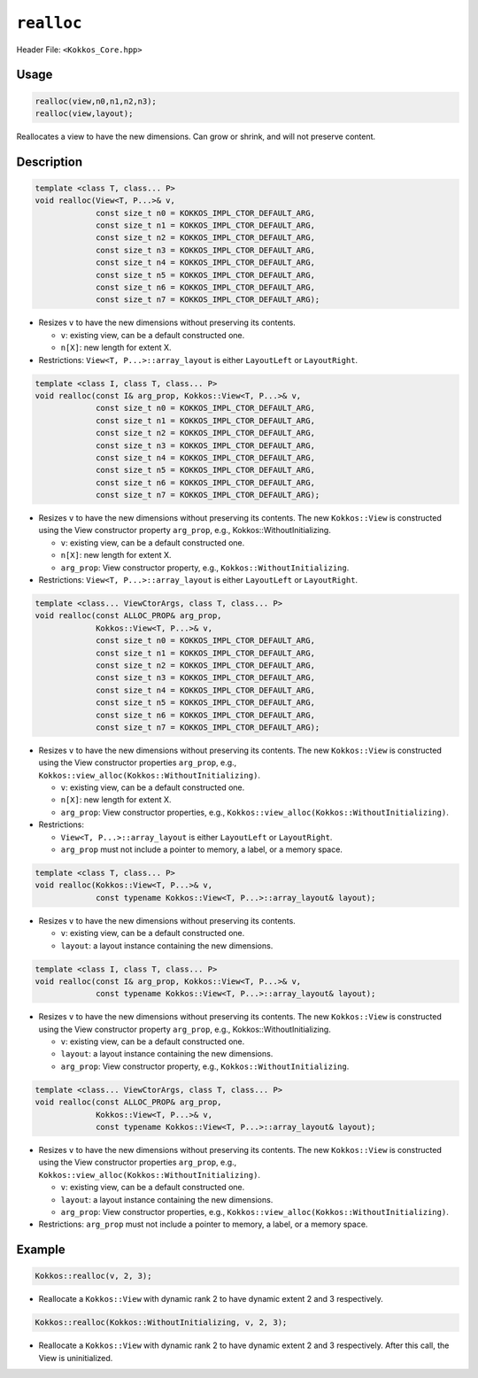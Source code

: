 ``realloc``
===========

Header File: ``<Kokkos_Core.hpp>``

.. role:: cppkokkos(code)
    :language: cppkokkos

Usage
-----

.. code-block:: cpp

    realloc(view,n0,n1,n2,n3);
    realloc(view,layout);

Reallocates a view to have the new dimensions. Can grow or shrink, and will not preserve content.

Description
-----------

.. code-block:: cpp

   template <class T, class... P>
   void realloc(View<T, P...>& v,
		const size_t n0 = KOKKOS_IMPL_CTOR_DEFAULT_ARG,
		const size_t n1 = KOKKOS_IMPL_CTOR_DEFAULT_ARG,
		const size_t n2 = KOKKOS_IMPL_CTOR_DEFAULT_ARG,
		const size_t n3 = KOKKOS_IMPL_CTOR_DEFAULT_ARG,
		const size_t n4 = KOKKOS_IMPL_CTOR_DEFAULT_ARG,
		const size_t n5 = KOKKOS_IMPL_CTOR_DEFAULT_ARG,
		const size_t n6 = KOKKOS_IMPL_CTOR_DEFAULT_ARG,
		const size_t n7 = KOKKOS_IMPL_CTOR_DEFAULT_ARG);

* Resizes ``v`` to have the new dimensions without preserving its contents.

  - ``v``: existing view, can be a default constructed one.

  - ``n[X]``: new length for extent X.

* Restrictions: ``View<T, P...>::array_layout`` is either ``LayoutLeft`` or ``LayoutRight``.

.. code-block:: cpp

   template <class I, class T, class... P>
   void realloc(const I& arg_prop, Kokkos::View<T, P...>& v,
		const size_t n0 = KOKKOS_IMPL_CTOR_DEFAULT_ARG,
		const size_t n1 = KOKKOS_IMPL_CTOR_DEFAULT_ARG,
		const size_t n2 = KOKKOS_IMPL_CTOR_DEFAULT_ARG,
		const size_t n3 = KOKKOS_IMPL_CTOR_DEFAULT_ARG,
		const size_t n4 = KOKKOS_IMPL_CTOR_DEFAULT_ARG,
		const size_t n5 = KOKKOS_IMPL_CTOR_DEFAULT_ARG,
		const size_t n6 = KOKKOS_IMPL_CTOR_DEFAULT_ARG,
		const size_t n7 = KOKKOS_IMPL_CTOR_DEFAULT_ARG);

* Resizes ``v`` to have the new dimensions without preserving its contents.
  The new ``Kokkos::View`` is constructed using the View constructor property ``arg_prop``, e.g., Kokkos::WithoutInitializing.

  - ``v``: existing view, can be a default constructed one.

  - ``n[X]``: new length for extent X.

  - ``arg_prop``: View constructor property, e.g., ``Kokkos::WithoutInitializing``.


* Restrictions: ``View<T, P...>::array_layout`` is either ``LayoutLeft`` or ``LayoutRight``.

.. code-block:: cpp

   template <class... ViewCtorArgs, class T, class... P>
   void realloc(const ALLOC_PROP& arg_prop,
		Kokkos::View<T, P...>& v,
		const size_t n0 = KOKKOS_IMPL_CTOR_DEFAULT_ARG,
		const size_t n1 = KOKKOS_IMPL_CTOR_DEFAULT_ARG,
		const size_t n2 = KOKKOS_IMPL_CTOR_DEFAULT_ARG,
		const size_t n3 = KOKKOS_IMPL_CTOR_DEFAULT_ARG,
		const size_t n4 = KOKKOS_IMPL_CTOR_DEFAULT_ARG,
		const size_t n5 = KOKKOS_IMPL_CTOR_DEFAULT_ARG,
		const size_t n6 = KOKKOS_IMPL_CTOR_DEFAULT_ARG,
		const size_t n7 = KOKKOS_IMPL_CTOR_DEFAULT_ARG);

* Resizes ``v`` to have the new dimensions without preserving its contents.
  The new ``Kokkos::View`` is constructed using the View constructor properties ``arg_prop``, e.g., ``Kokkos::view_alloc(Kokkos::WithoutInitializing)``.

  - ``v``: existing view, can be a default constructed one.

  - ``n[X]``: new length for extent X.

  - ``arg_prop``: View constructor properties, e.g., ``Kokkos::view_alloc(Kokkos::WithoutInitializing)``.


* Restrictions:

  - ``View<T, P...>::array_layout`` is either ``LayoutLeft`` or ``LayoutRight``.

  - ``arg_prop`` must not include a pointer to memory, a label, or a memory space.

.. code-block:: cpp

   template <class T, class... P>
   void realloc(Kokkos::View<T, P...>& v,
		const typename Kokkos::View<T, P...>::array_layout& layout);

* Resizes ``v`` to have the new dimensions without preserving its contents.

  - ``v``: existing view, can be a default constructed one.

  - ``layout``: a layout instance containing the new dimensions.

.. code-block:: cpp

   template <class I, class T, class... P>
   void realloc(const I& arg_prop, Kokkos::View<T, P...>& v,
                const typename Kokkos::View<T, P...>::array_layout& layout);

* Resizes ``v`` to have the new dimensions without preserving its contents.
  The new ``Kokkos::View`` is constructed using the View constructor property ``arg_prop``, e.g., Kokkos::WithoutInitializing.

  - ``v``: existing view, can be a default constructed one.

  - ``layout``: a layout instance containing the new dimensions.

  - ``arg_prop``: View constructor property, e.g., ``Kokkos::WithoutInitializing``.

.. code-block:: cpp

   template <class... ViewCtorArgs, class T, class... P>
   void realloc(const ALLOC_PROP& arg_prop,
                Kokkos::View<T, P...>& v,
		const typename Kokkos::View<T, P...>::array_layout& layout);

* Resizes ``v`` to have the new dimensions without preserving its contents.
  The new ``Kokkos::View`` is constructed using the View constructor properties ``arg_prop``, e.g., ``Kokkos::view_alloc(Kokkos::WithoutInitializing)``.

  - ``v``: existing view, can be a default constructed one.

  - ``layout``: a layout instance containing the new dimensions.

  - ``arg_prop``: View constructor properties, e.g., ``Kokkos::view_alloc(Kokkos::WithoutInitializing)``.

* Restrictions: ``arg_prop`` must not include a pointer to memory, a label, or a memory space.

Example
-------

.. code-block:: cpp

    Kokkos::realloc(v, 2, 3);

* Reallocate a ``Kokkos::View`` with dynamic rank 2 to have dynamic extent 2 and 3 respectively.

.. code-block:: cpp

    Kokkos::realloc(Kokkos::WithoutInitializing, v, 2, 3);

* Reallocate a ``Kokkos::View`` with dynamic rank 2 to have dynamic extent 2 and 3 respectively. After this call, the View is uninitialized.
